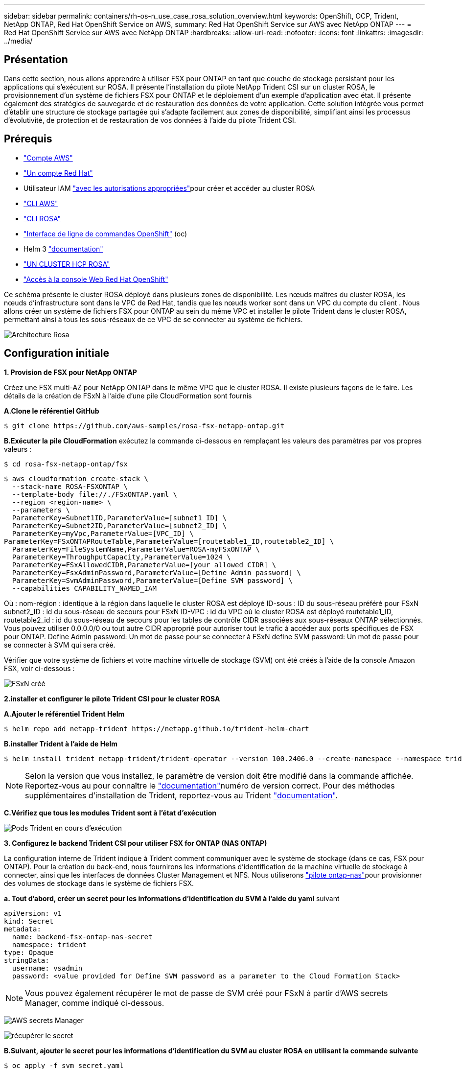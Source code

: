---
sidebar: sidebar 
permalink: containers/rh-os-n_use_case_rosa_solution_overview.html 
keywords: OpenShift, OCP, Trident, NetApp ONTAP, Red Hat OpenShift Service on AWS, 
summary: Red Hat OpenShift Service sur AWS avec NetApp ONTAP 
---
= Red Hat OpenShift Service sur AWS avec NetApp ONTAP
:hardbreaks:
:allow-uri-read: 
:nofooter: 
:icons: font
:linkattrs: 
:imagesdir: ../media/




== Présentation

Dans cette section, nous allons apprendre à utiliser FSX pour ONTAP en tant que couche de stockage persistant pour les applications qui s'exécutent sur ROSA. Il présente l'installation du pilote NetApp Trident CSI sur un cluster ROSA, le provisionnement d'un système de fichiers FSX pour ONTAP et le déploiement d'un exemple d'application avec état. Il présente également des stratégies de sauvegarde et de restauration des données de votre application. Cette solution intégrée vous permet d'établir une structure de stockage partagée qui s'adapte facilement aux zones de disponibilité, simplifiant ainsi les processus d'évolutivité, de protection et de restauration de vos données à l'aide du pilote Trident CSI.



== Prérequis

* link:https://signin.aws.amazon.com/signin?redirect_uri=https://portal.aws.amazon.com/billing/signup/resume&client_id=signup["Compte AWS"]
* link:https://console.redhat.com/["Un compte Red Hat"]
* Utilisateur IAM link:https://www.rosaworkshop.io/rosa/1-account_setup/["avec les autorisations appropriées"]pour créer et accéder au cluster ROSA
* link:https://aws.amazon.com/cli/["CLI AWS"]
* link:https://console.redhat.com/openshift/downloads["CLI ROSA"]
* link:https://console.redhat.com/openshift/downloads["Interface de ligne de commandes OpenShift"] (oc)
* Helm 3 link:https://docs.aws.amazon.com/eks/latest/userguide/helm.html["documentation"]
* link:https://docs.openshift.com/rosa/rosa_hcp/rosa-hcp-sts-creating-a-cluster-quickly.html["UN CLUSTER HCP ROSA"]
* link:https://console.redhat.com/openshift/overview["Accès à la console Web Red Hat OpenShift"]


Ce schéma présente le cluster ROSA déployé dans plusieurs zones de disponibilité. Les nœuds maîtres du cluster ROSA, les nœuds d'infrastructure sont dans le VPC de Red Hat, tandis que les nœuds worker sont dans un VPC du compte du client . Nous allons créer un système de fichiers FSX pour ONTAP au sein du même VPC et installer le pilote Trident dans le cluster ROSA, permettant ainsi à tous les sous-réseaux de ce VPC de se connecter au système de fichiers.

image:redhat_openshift_container_rosa_image1.png["Architecture Rosa"]



== Configuration initiale

**1. Provision de FSX pour NetApp ONTAP**

Créez une FSX multi-AZ pour NetApp ONTAP dans le même VPC que le cluster ROSA. Il existe plusieurs façons de le faire. Les détails de la création de FSxN à l'aide d'une pile CloudFormation sont fournis

**A.Clone le référentiel GitHub**

[source]
----
$ git clone https://github.com/aws-samples/rosa-fsx-netapp-ontap.git
----
**B.Exécuter la pile CloudFormation** exécutez la commande ci-dessous en remplaçant les valeurs des paramètres par vos propres valeurs :

[source]
----
$ cd rosa-fsx-netapp-ontap/fsx
----
[source]
----
$ aws cloudformation create-stack \
  --stack-name ROSA-FSXONTAP \
  --template-body file://./FSxONTAP.yaml \
  --region <region-name> \
  --parameters \
  ParameterKey=Subnet1ID,ParameterValue=[subnet1_ID] \
  ParameterKey=Subnet2ID,ParameterValue=[subnet2_ID] \
  ParameterKey=myVpc,ParameterValue=[VPC_ID] \
ParameterKey=FSxONTAPRouteTable,ParameterValue=[routetable1_ID,routetable2_ID] \
  ParameterKey=FileSystemName,ParameterValue=ROSA-myFSxONTAP \
  ParameterKey=ThroughputCapacity,ParameterValue=1024 \
  ParameterKey=FSxAllowedCIDR,ParameterValue=[your_allowed_CIDR] \
  ParameterKey=FsxAdminPassword,ParameterValue=[Define Admin password] \
  ParameterKey=SvmAdminPassword,ParameterValue=[Define SVM password] \
  --capabilities CAPABILITY_NAMED_IAM
----
Où : nom-région : identique à la région dans laquelle le cluster ROSA est déployé ID-sous : ID du sous-réseau préféré pour FSxN subnet2_ID : id du sous-réseau de secours pour FSxN ID-VPC : id du VPC où le cluster ROSA est déployé routetable1_ID, routetable2_id : id du sous-réseau de secours pour les tables de contrôle CIDR associées aux sous-réseaux ONTAP sélectionnés. Vous pouvez utiliser 0.0.0.0/0 ou tout autre CIDR approprié pour autoriser tout le trafic à accéder aux ports spécifiques de FSX pour ONTAP. Define Admin password: Un mot de passe pour se connecter à FSxN define SVM password: Un mot de passe pour se connecter à SVM qui sera créé.

Vérifier que votre système de fichiers et votre machine virtuelle de stockage (SVM) ont été créés à l'aide de la console Amazon FSX, voir ci-dessous :

image:redhat_openshift_container_rosa_image2.png["FSxN créé"]

**2.installer et configurer le pilote Trident CSI pour le cluster ROSA**

**A.Ajouter le référentiel Trident Helm**

[source]
----
$ helm repo add netapp-trident https://netapp.github.io/trident-helm-chart
----
**B.installer Trident à l'aide de Helm**

[source]
----
$ helm install trident netapp-trident/trident-operator --version 100.2406.0 --create-namespace --namespace trident
----

NOTE: Selon la version que vous installez, le paramètre de version doit être modifié dans la commande affichée. Reportez-vous au pour connaître le link:https://docs.netapp.com/us-en/trident/trident-get-started/kubernetes-deploy-helm.html["documentation"]numéro de version correct. Pour des méthodes supplémentaires d'installation de Trident, reportez-vous au Trident link:https://docs.netapp.com/us-en/trident/trident-get-started/kubernetes-deploy.html["documentation"].

**C.Vérifiez que tous les modules Trident sont à l'état d'exécution**

image:redhat_openshift_container_rosa_image3.png["Pods Trident en cours d'exécution"]

**3. Configurez le backend Trident CSI pour utiliser FSX for ONTAP (NAS ONTAP)**

La configuration interne de Trident indique à Trident comment communiquer avec le système de stockage (dans ce cas, FSX pour ONTAP). Pour la création du back-end, nous fournirons les informations d'identification de la machine virtuelle de stockage à connecter, ainsi que les interfaces de données Cluster Management et NFS. Nous utiliserons link:https://docs.netapp.com/us-en/trident/trident-use/ontap-nas.html["pilote ontap-nas"]pour provisionner des volumes de stockage dans le système de fichiers FSX.

**a. Tout d'abord, créer un secret pour les informations d'identification du SVM à l'aide du yaml** suivant

[source]
----
apiVersion: v1
kind: Secret
metadata:
  name: backend-fsx-ontap-nas-secret
  namespace: trident
type: Opaque
stringData:
  username: vsadmin
  password: <value provided for Define SVM password as a parameter to the Cloud Formation Stack>
----

NOTE: Vous pouvez également récupérer le mot de passe de SVM créé pour FSxN à partir d'AWS secrets Manager, comme indiqué ci-dessous.

image:redhat_openshift_container_rosa_image4.png["AWS secrets Manager"]

image:redhat_openshift_container_rosa_image5.png["récupérer le secret"]

**B.Suivant, ajouter le secret pour les informations d'identification du SVM au cluster ROSA en utilisant la commande suivante**

[source]
----
$ oc apply -f svm_secret.yaml
----
Vous pouvez vérifier que le secret a été ajouté dans l'espace de noms Trident à l'aide de la commande suivante

[source]
----
$ oc get secrets -n trident |grep backend-fsx-ontap-nas-secret
----
image:redhat_openshift_container_rosa_image6.png["secret appliqué"]

**c. Ensuite, créez l'objet backend** pour cela, déplacez-vous dans le répertoire **fsx** de votre référentiel Git cloné. Ouvrez le fichier backend-ONTAP-nas.yaml. Remplacer ce qui suit : **managementLIF** par le nom DNS de gestion **dataLIF** par le nom DNS NFS du SVM Amazon FSX et **svm** par le nom du SVM. Créez l'objet back-end à l'aide de la commande suivante.

Créez l'objet back-end à l'aide de la commande suivante.

[source]
----
$ oc apply -f backend-ontap-nas.yaml
----

NOTE: Vous pouvez obtenir le nom DNS de gestion, le nom DNS NFS et le nom du SVM depuis la console Amazon FSX, comme indiqué dans la capture d'écran ci-dessous

image:redhat_openshift_container_rosa_image7.png["profitez des lif"]

**d. Maintenant, exécutez la commande suivante pour vérifier que l'objet back-end a été créé et que la phase affiche lié et que l'état est réussite**

image:redhat_openshift_container_rosa_image8.png["créer le back-end"]

**4. Créer une classe de stockage** maintenant que le backend Trident est configuré, vous pouvez créer une classe de stockage Kubernetes pour utiliser le back-end. Classe de stockage est un objet de ressource mis à disposition du cluster. Il décrit et classe le type de stockage que vous pouvez demander pour une application.

**a. Passez en revue le fichier Storage-class-csi-nas.yaml dans le dossier fsx.**

[source]
----
apiVersion: storage.k8s.io/v1
kind: StorageClass
metadata:
  name: trident-csi
provisioner: csi.trident.netapp.io
parameters:
  backendType: "ontap-nas"
  fsType: "ext4"
allowVolumeExpansion: True
reclaimPolicy: Retain
----
**b. Créez une classe de stockage dans le cluster ROSA et vérifiez que la classe de stockage Trident-csi a été créée.**

image:redhat_openshift_container_rosa_image9.png["créer le back-end"]

Ceci termine l'installation du pilote Trident CSI et sa connectivité au système de fichiers FSX for ONTAP. Vous pouvez désormais déployer un exemple d'application avec état PostgreSQL sur ROSA à l'aide de volumes de fichiers sur FSX pour ONTAP.

**c. Vérifiez qu'il n'y a pas de demandes de volume persistant ni de volumes persistants créés à l'aide de la classe de stockage Trident-csi.**

image:redhat_openshift_container_rosa_image10.png["Pas d'ESV utilisant Trident"]

**d. Vérifiez que les applications peuvent créer des PV à l'aide de Trident CSI.**

Créez un PVC à l'aide du fichier pvc-Trident.yaml fourni dans le dossier **fsx**.

[source]
----
pvc-trident.yaml
kind: PersistentVolumeClaim
apiVersion: v1
metadata:
  name: basic
spec:
  accessModes:
    - ReadWriteMany
  resources:
    requests:
      storage: 10Gi
  storageClassName: trident-csi
----
 You can issue the following commands to create a pvc and verify that it has been created.
image:redhat_openshift_container_rosa_image11.png["Créer un PVC test à l'aide de Trident"]

**5. Déployer un exemple d'application avec état PostgreSQL**

**a. Utilisez Helm pour installer postgresql**

[source]
----
$ helm install postgresql bitnami/postgresql -n postgresql --create-namespace
----
image:redhat_openshift_container_rosa_image12.png["installez postgresql"]

**b. Vérifiez que le pod d'application est en cours d'exécution et qu'un PVC et un PV sont créés pour l'application.**

image:redhat_openshift_container_rosa_image13.png["modules postgresql"]

image:redhat_openshift_container_rosa_image14.png["pvc postgresql"]

image:redhat_openshift_container_rosa_image15.png["postgresql pv"]

**c. Déployer un client PostgreSQL**

**Utilisez la commande suivante pour obtenir le mot de passe du serveur postgresql installé.**

[source]
----
$ export POSTGRES_PASSWORD=$(kubectl get secret --namespace postgresql postgresql -o jsoata.postgres-password}" | base64 -d)
----
**Utilisez la commande suivante pour exécuter un client postgresql et vous connecter au serveur en utilisant le mot de passe**

[source]
----
$ kubectl run postgresql-client --rm --tty -i --restart='Never' --namespace postgresql --image docker.io/bitnami/postgresql:16.2.0-debian-11-r1 --env="PGPASSWORD=$POSTGRES_PASSWORD" \
> --command -- psql --host postgresql -U postgres -d postgres -p 5432
----
image:redhat_openshift_container_rosa_image16.png["client postgresql"]

**d. Créez une base de données et une table. Créez un schéma pour la table et insérez 2 lignes de données dans la table.**

image:redhat_openshift_container_rosa_image17.png["table postgresql,schéma,lignes"]

image:redhat_openshift_container_rosa_image18.png["ligne postgresql 1"]

image:redhat_openshift_container_rosa_image19.png["lignes postgresql 2"]
